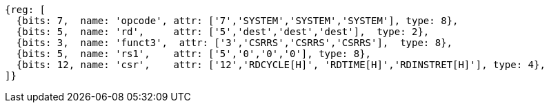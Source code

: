 //# 11 Counters
//## 11.1 Base Counters and Timers

[wavedrom, ,]
....
{reg: [
  {bits: 7,  name: 'opcode', attr: ['7','SYSTEM','SYSTEM','SYSTEM'], type: 8},
  {bits: 5,  name: 'rd',     attr: ['5','dest','dest','dest'],  type: 2},
  {bits: 3,  name: 'funct3',  attr: ['3','CSRRS','CSRRS','CSRRS'],  type: 8},
  {bits: 5,  name: 'rs1',    attr: ['5','0','0','0'], type: 8},
  {bits: 12, name: 'csr',    attr: ['12','RDCYCLE[H]', 'RDTIME[H]','RDINSTRET[H]'], type: 4},
]}
....

